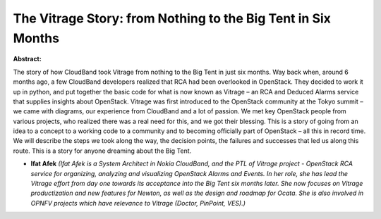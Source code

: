 The Vitrage Story: from Nothing to the Big Tent in Six Months
~~~~~~~~~~~~~~~~~~~~~~~~~~~~~~~~~~~~~~~~~~~~~~~~~~~~~~~~~~~~~

**Abstract:**

The story of how CloudBand took Vitrage from nothing to the Big Tent in just six months. Way back when, around 6 months ago, a few CloudBand developers realized that RCA had been overlooked in OpenStack. They decided to work it up in python, and put together the basic code for what is now known as Vitrage – an RCA and Deduced Alarms service that supplies insights about OpenStack. Vitrage was first introduced to the OpenStack community at the Tokyo summit – we came with diagrams, our experience from CloudBand and a lot of passion. We met key OpenStack people from various projects, who realized there was a real need for this, and we got their blessing. This is a story of going from an idea to a concept to a working code to a community and to becoming officially part of OpenStack – all this in record time. We will describe the steps we took along the way, the decision points, the failures and successes that led us along this route. This is a story for anyone dreaming about the Big Tent.


* **Ifat Afek** *(Ifat Afek is a System Architect in Nokia CloudBand, and the PTL of Vitrage project - OpenStack RCA service for organizing, analyzing and visualizing OpenStack Alarms and Events. In her role, she has lead the Vitrage effort from day one towards its acceptance into the Big Tent six months later. She now focuses on Vitrage productization and new features for Newton, as well as the design and roadmap for Ocata. She is also involved in OPNFV projects which have relevance to Vitrage (Doctor, PinPoint, VES).)*
